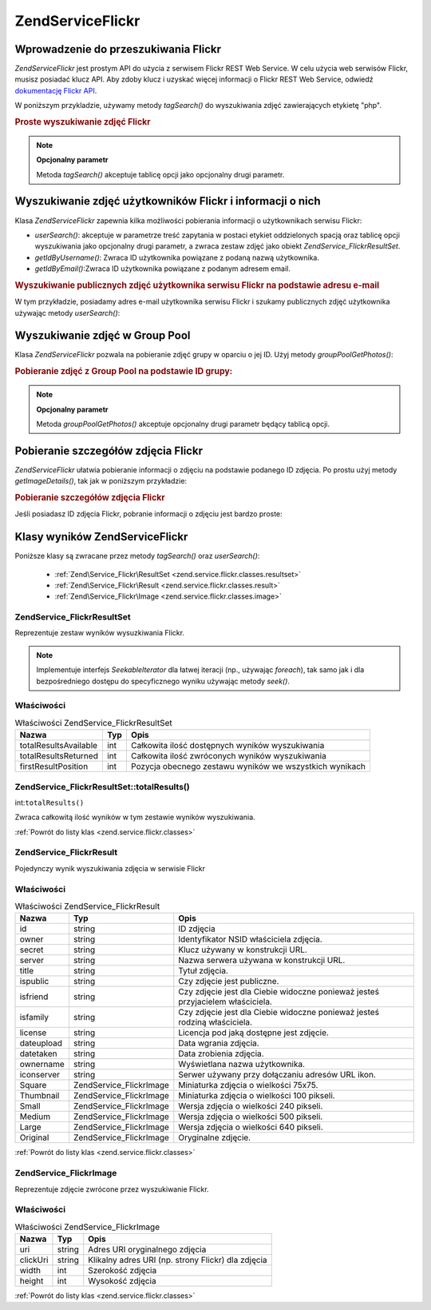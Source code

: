 .. EN-Revision: none
.. _zend.service.flickr:

Zend\Service\Flickr
===================

.. _zend.service.flickr.introduction:

Wprowadzenie do przeszukiwania Flickr
-------------------------------------

*Zend\Service\Flickr* jest prostym API do użycia z serwisem Flickr REST Web Service. W celu użycia web serwisów
Flickr, musisz posiadać klucz API. Aby zdoby klucz i uzyskać więcej informacji o Flickr REST Web Service,
odwiedź `dokumentację Flickr API`_.

W poniższym przykladzie, używamy metody *tagSearch()* do wyszukiwania zdjęć zawierających etykietę "php".

.. _zend.service.flickr.introduction.example-1:

.. rubric:: Proste wyszukiwanie zdjęć Flickr

.. code-block:: php
   :linenos:

   $flickr = new Zend\Service\Flickr('MY_API_KEY');

   $results = $flickr->tagSearch("php");

   foreach ($results as $result) {
       echo $result->title . '<br />';
   }


.. note::

   **Opcjonalny parametr**

   Metoda *tagSearch()* akceptuje tablicę opcji jako opcjonalny drugi parametr.

.. _zend.service.flickr.finding-users:

Wyszukiwanie zdjęć użytkowników Flickr i informacji o nich
----------------------------------------------------------

Klasa *Zend\Service\Flickr* zapewnia kilka możliwości pobierania informacji o użytkownikach serwisu Flickr:

- *userSearch()*: akceptuje w parametrze treść zapytania w postaci etykiet oddzielonych spacją oraz tablicę
  opcji wyszukiwania jako opcjonalny drugi parametr, a zwraca zestaw zdjęć jako obiekt
  *Zend\Service_Flickr\ResultSet*.

- *getIdByUsername()*: Zwraca ID użytkownika powiązane z podaną nazwą użytkownika.

- *getIdByEmail()*:Zwraca ID użytkownika powiązane z podanym adresem email.

.. _zend.service.flickr.finding-users.example-1:

.. rubric:: Wyszukiwanie publicznych zdjęć użytkownika serwisu Flickr na podstawie adresu e-mail

W tym przykładzie, posiadamy adres e-mail użytkownika serwisu Flickr i szukamy publicznych zdjęć użytkownika
używając metody *userSearch()*:

.. code-block:: php
   :linenos:

   $flickr = new Zend\Service\Flickr('MY_API_KEY');

   $results = $flickr->userSearch($userEmail);

   foreach ($results as $result) {
       echo $result->title . '<br />';
   }


.. _zend.service.flickr.grouppoolgetphotos:

Wyszukiwanie zdjęć w Group Pool
-------------------------------

Klasa *Zend\Service\Flickr* pozwala na pobieranie zdjęć grupy w oparciu o jej ID. Użyj metody
*groupPoolGetPhotos()*:

.. _zend.service.flickr.grouppoolgetphotos.example-1:

.. rubric:: Pobieranie zdjęć z Group Pool na podstawie ID grupy:

.. code-block:: php
   :linenos:

   $flickr = new Zend\Service\Flickr('MY_API_KEY');

   $results = $flickr->groupPoolGetPhotos($groupId);

   foreach ($results as $result) {
       echo $result->title . '<br />';
   }


.. note::

   **Opcjonalny parametr**

   Metoda *groupPoolGetPhotos()* akceptuje opcjonalny drugi parametr będący tablicą opcji.

.. _zend.service.flickr.getimagedetails:

Pobieranie szczegółów zdjęcia Flickr
------------------------------------

*Zend\Service\Flickr* ułatwia pobieranie informacji o zdjęciu na podstawie podanego ID zdjęcia. Po prostu użyj
metody *getImageDetails()*, tak jak w poniższym przykładzie:

.. _zend.service.flickr.getimagedetails.example-1:

.. rubric:: Pobieranie szczegółów zdjęcia Flickr

Jeśli posiadasz ID zdjęcia Flickr, pobranie informacji o zdjęciu jest bardzo proste:

.. code-block:: php
   :linenos:

   $flickr = new Zend\Service\Flickr('MY_API_KEY');

   $image = $flickr->getImageDetails($imageId);

   echo "Obrazek o ID $imageId ma rozmiar $image->width x $image->height pikseli.<br />\n";
   echo "<a href=\"$image->clickUri\">Click for Image</a>\n";


.. _zend.service.flickr.classes:

Klasy wyników Zend\Service\Flickr
---------------------------------

Poniższe klasy są zwracane przez metody *tagSearch()* oraz *userSearch()*:

   - :ref:`Zend\Service_Flickr\ResultSet <zend.service.flickr.classes.resultset>`

   - :ref:`Zend\Service_Flickr\Result <zend.service.flickr.classes.result>`

   - :ref:`Zend\Service_Flickr\Image <zend.service.flickr.classes.image>`



.. _zend.service.flickr.classes.resultset:

Zend\Service_Flickr\ResultSet
^^^^^^^^^^^^^^^^^^^^^^^^^^^^^

Reprezentuje zestaw wyników wysuzkiwania Flickr.

.. note::

   Implementuje interfejs *SeekableIterator* dla łatwej iteracji (np., używając *foreach*), tak samo jak i dla
   bezpośredniego dostępu do specyficznego wyniku używając metody *seek()*.

.. _zend.service.flickr.classes.resultset.properties:

Właściwości
^^^^^^^^^^^

.. _zend.service.flickr.classes.resultset.properties.table-1:

.. table:: Właściwości Zend\Service_Flickr\ResultSet

   +---------------------+---+-------------------------------------------------------+
   |Nazwa                |Typ|Opis                                                   |
   +=====================+===+=======================================================+
   |totalResultsAvailable|int|Całkowita ilość dostępnych wyników wyszukiwania        |
   +---------------------+---+-------------------------------------------------------+
   |totalResultsReturned |int|Całkowita ilość zwróconych wyników wyszukiwania        |
   +---------------------+---+-------------------------------------------------------+
   |firstResultPosition  |int|Pozycja obecnego zestawu wyników we wszystkich wynikach|
   +---------------------+---+-------------------------------------------------------+

.. _zend.service.flickr.classes.resultset.totalResults:

Zend\Service_Flickr\ResultSet::totalResults()
^^^^^^^^^^^^^^^^^^^^^^^^^^^^^^^^^^^^^^^^^^^^^

int:``totalResults()``


Zwraca całkowitą ilość wyników w tym zestawie wyników wyszukiwania.

:ref:`Powrót do listy klas <zend.service.flickr.classes>`

.. _zend.service.flickr.classes.result:

Zend\Service_Flickr\Result
^^^^^^^^^^^^^^^^^^^^^^^^^^

Pojedynczy wynik wyszukiwania zdjęcia w serwisie Flickr

.. _zend.service.flickr.classes.result.properties:

Właściwości
^^^^^^^^^^^

.. _zend.service.flickr.classes.result.properties.table-1:

.. table:: Właściwości Zend\Service_Flickr\Result

   +----------+-------------------------+------------------------------------------------------------------------------+
   |Nazwa     |Typ                      |Opis                                                                          |
   +==========+=========================+==============================================================================+
   |id        |string                   |ID zdjęcia                                                                    |
   +----------+-------------------------+------------------------------------------------------------------------------+
   |owner     |string                   |Identyfikator NSID właściciela zdjęcia.                                       |
   +----------+-------------------------+------------------------------------------------------------------------------+
   |secret    |string                   |Klucz używany w konstrukcji URL.                                              |
   +----------+-------------------------+------------------------------------------------------------------------------+
   |server    |string                   |Nazwa serwera używana w konstrukcji URL.                                      |
   +----------+-------------------------+------------------------------------------------------------------------------+
   |title     |string                   |Tytuł zdjęcia.                                                                |
   +----------+-------------------------+------------------------------------------------------------------------------+
   |ispublic  |string                   |Czy zdjęcie jest publiczne.                                                   |
   +----------+-------------------------+------------------------------------------------------------------------------+
   |isfriend  |string                   |Czy zdjęcie jest dla Ciebie widoczne ponieważ jesteś przyjacielem właściciela.|
   +----------+-------------------------+------------------------------------------------------------------------------+
   |isfamily  |string                   |Czy zdjęcie jest dla Ciebie widoczne ponieważ jesteś rodziną właściciela.     |
   +----------+-------------------------+------------------------------------------------------------------------------+
   |license   |string                   |Licencja pod jaką dostępne jest zdjęcie.                                      |
   +----------+-------------------------+------------------------------------------------------------------------------+
   |dateupload|string                   |Data wgrania zdjęcia.                                                         |
   +----------+-------------------------+------------------------------------------------------------------------------+
   |datetaken |string                   |Data zrobienia zdjęcia.                                                       |
   +----------+-------------------------+------------------------------------------------------------------------------+
   |ownername |string                   |Wyświetlana nazwa użytkownika.                                                |
   +----------+-------------------------+------------------------------------------------------------------------------+
   |iconserver|string                   |Serwer używany przy dołączaniu adresów URL ikon.                              |
   +----------+-------------------------+------------------------------------------------------------------------------+
   |Square    |Zend\Service_Flickr\Image|Miniaturka zdjęcia o wielkości 75x75.                                         |
   +----------+-------------------------+------------------------------------------------------------------------------+
   |Thumbnail |Zend\Service_Flickr\Image|Miniaturka zdjęcia o wielkości 100 pikseli.                                   |
   +----------+-------------------------+------------------------------------------------------------------------------+
   |Small     |Zend\Service_Flickr\Image|Wersja zdjęcia o wielkości 240 pikseli.                                       |
   +----------+-------------------------+------------------------------------------------------------------------------+
   |Medium    |Zend\Service_Flickr\Image|Wersja zdjęcia o wielkości 500 pikseli.                                       |
   +----------+-------------------------+------------------------------------------------------------------------------+
   |Large     |Zend\Service_Flickr\Image|Wersja zdjęcia o wielkości 640 pikseli.                                       |
   +----------+-------------------------+------------------------------------------------------------------------------+
   |Original  |Zend\Service_Flickr\Image|Oryginalne zdjęcie.                                                           |
   +----------+-------------------------+------------------------------------------------------------------------------+

:ref:`Powrót do listy klas <zend.service.flickr.classes>`

.. _zend.service.flickr.classes.image:

Zend\Service_Flickr\Image
^^^^^^^^^^^^^^^^^^^^^^^^^

Reprezentuje zdjęcie zwrócone przez wyszukiwanie Flickr.

.. _zend.service.flickr.classes.image.properties:

Właściwości
^^^^^^^^^^^

.. _zend.service.flickr.classes.image.properties.table-1:

.. table:: Właściwości Zend\Service_Flickr\Image

   +--------+------+--------------------------------------------------+
   |Nazwa   |Typ   |Opis                                              |
   +========+======+==================================================+
   |uri     |string|Adres URI oryginalnego zdjęcia                    |
   +--------+------+--------------------------------------------------+
   |clickUri|string|Klikalny adres URI (np. strony Flickr) dla zdjęcia|
   +--------+------+--------------------------------------------------+
   |width   |int   |Szerokość zdjęcia                                 |
   +--------+------+--------------------------------------------------+
   |height  |int   |Wysokość zdjęcia                                  |
   +--------+------+--------------------------------------------------+

:ref:`Powrót do listy klas <zend.service.flickr.classes>`



.. _`dokumentację Flickr API`: http://www.flickr.com/services/api/
